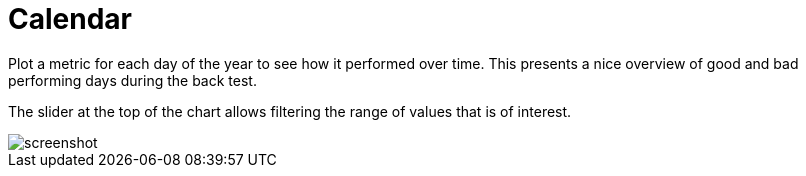 = Calendar
:jbake-type: item
:jbake-status: published
:imagesdir: ../img/
:icons: font

Plot a metric for each day of the year to see how it performed over time.
This presents a nice overview of good and bad performing days during the back test.

The slider at the top of the chart allows filtering the range of values that is of interest.

image::calendar.png[alt="screenshot"]
